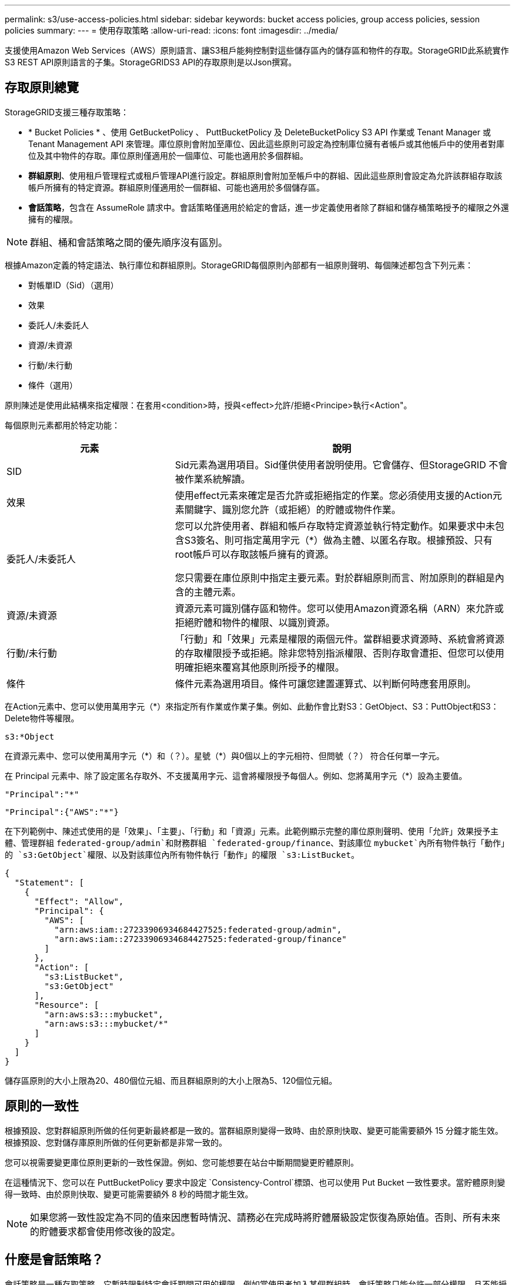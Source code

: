 ---
permalink: s3/use-access-policies.html 
sidebar: sidebar 
keywords: bucket access policies, group access policies, session policies 
summary:  
---
= 使用存取策略
:allow-uri-read: 
:icons: font
:imagesdir: ../media/


[role="lead"]
支援使用Amazon Web Services（AWS）原則語言、讓S3租戶能夠控制對這些儲存區內的儲存區和物件的存取。StorageGRID此系統實作S3 REST API原則語言的子集。StorageGRIDS3 API的存取原則是以Json撰寫。



== 存取原則總覽

StorageGRID支援三種存取策略：

* * Bucket Policies * 、使用 GetBucketPolicy 、 PuttBucketPolicy 及 DeleteBucketPolicy S3 API 作業或 Tenant Manager 或 Tenant Management API 來管理。庫位原則會附加至庫位、因此這些原則可設定為控制庫位擁有者帳戶或其他帳戶中的使用者對庫位及其中物件的存取。庫位原則僅適用於一個庫位、可能也適用於多個群組。
* *群組原則*、使用租戶管理程式或租戶管理API進行設定。群組原則會附加至帳戶中的群組、因此這些原則會設定為允許該群組存取該帳戶所擁有的特定資源。群組原則僅適用於一個群組、可能也適用於多個儲存區。
* *會話策略*，包含在 AssumeRole 請求中。會話策略僅適用於給定的會話，進一步定義使用者除了群組和儲存桶策略授予的權限之外還擁有的權限。



NOTE: 群組、桶和會話策略之間的優先順序沒有區別。

根據Amazon定義的特定語法、執行庫位和群組原則。StorageGRID每個原則內部都有一組原則聲明、每個陳述都包含下列元素：

* 對帳單ID（Sid）（選用）
* 效果
* 委託人/未委託人
* 資源/未資源
* 行動/未行動
* 條件（選用）


原則陳述是使用此結構來指定權限：在套用<condition>時，授與<effect>允許/拒絕<Principe>執行<Action"。

每個原則元素都用於特定功能：

[cols="1a,2a"]
|===
| 元素 | 說明 


 a| 
SID
 a| 
Sid元素為選用項目。Sid僅供使用者說明使用。它會儲存、但StorageGRID 不會被作業系統解讀。



 a| 
效果
 a| 
使用effect元素來確定是否允許或拒絕指定的作業。您必須使用支援的Action元素關鍵字、識別您允許（或拒絕）的貯體或物件作業。



 a| 
委託人/未委託人
 a| 
您可以允許使用者、群組和帳戶存取特定資源並執行特定動作。如果要求中未包含S3簽名、則可指定萬用字元（*）做為主體、以匿名存取。根據預設、只有root帳戶可以存取該帳戶擁有的資源。

您只需要在庫位原則中指定主要元素。對於群組原則而言、附加原則的群組是內含的主體元素。



 a| 
資源/未資源
 a| 
資源元素可識別儲存區和物件。您可以使用Amazon資源名稱（ARN）來允許或拒絕貯體和物件的權限、以識別資源。



 a| 
行動/未行動
 a| 
「行動」和「效果」元素是權限的兩個元件。當群組要求資源時、系統會將資源的存取權限授予或拒絕。除非您特別指派權限、否則存取會遭拒、但您可以使用明確拒絕來覆寫其他原則所授予的權限。



 a| 
條件
 a| 
條件元素為選用項目。條件可讓您建置運算式、以判斷何時應套用原則。

|===
在Action元素中、您可以使用萬用字元（*）來指定所有作業或作業子集。例如、此動作會比對S3：GetObject、S3：PuttObject和S3：Delete物件等權限。

[listing]
----
s3:*Object
----
在資源元素中、您可以使用萬用字元（\*）和（？）。星號（*）與0個以上的字元相符、但問號（？） 符合任何單一字元。

在 Principal 元素中、除了設定匿名存取外、不支援萬用字元、這會將權限授予每個人。例如、您將萬用字元（*）設為主要值。

[listing]
----
"Principal":"*"
----
[listing]
----
"Principal":{"AWS":"*"}
----
在下列範例中、陳述式使用的是「效果」、「主要」、「行動」和「資源」元素。此範例顯示完整的庫位原則聲明、使用「允許」效果授予主體、管理群組 `federated-group/admin`和財務群組 `federated-group/finance`、對該庫位 `mybucket`內所有物件執行「動作」的 `s3:GetObject`權限、以及對該庫位內所有物件執行「動作」的權限 `s3:ListBucket`。

[listing]
----
{
  "Statement": [
    {
      "Effect": "Allow",
      "Principal": {
        "AWS": [
          "arn:aws:iam::27233906934684427525:federated-group/admin",
          "arn:aws:iam::27233906934684427525:federated-group/finance"
        ]
      },
      "Action": [
        "s3:ListBucket",
        "s3:GetObject"
      ],
      "Resource": [
        "arn:aws:s3:::mybucket",
        "arn:aws:s3:::mybucket/*"
      ]
    }
  ]
}
----
儲存區原則的大小上限為20、480個位元組、而且群組原則的大小上限為5、120個位元組。



== 原則的一致性

根據預設、您對群組原則所做的任何更新最終都是一致的。當群組原則變得一致時、由於原則快取、變更可能需要額外 15 分鐘才能生效。根據預設、您對儲存庫原則所做的任何更新都是非常一致的。

您可以視需要變更庫位原則更新的一致性保證。例如、您可能想要在站台中斷期間變更貯體原則。

在這種情況下、您可以在 PuttBucketPolicy 要求中設定 `Consistency-Control`標頭、也可以使用 Put Bucket 一致性要求。當貯體原則變得一致時、由於原則快取、變更可能需要額外 8 秒的時間才能生效。


NOTE: 如果您將一致性設定為不同的值來因應暫時情況、請務必在完成時將貯體層級設定恢復為原始值。否則、所有未來的貯體要求都會使用修改後的設定。



== 什麼是會話策略？

會話策略是一種存取策略，它暫時限制特定會話期間可用的權限，例如當使用者加入某個群組時。會話策略只能允許一部分權限，且不能授予額外的權限。該群組本身可能擁有更廣泛的權限。



== 在原則聲明中使用ARN

在原則聲明中、ARN用於主要和資源元素。

* 使用此語法來指定S3資源ARN：
+
[listing]
----
arn:aws:s3:::bucket-name
arn:aws:s3:::bucket-name/object_key
----
* 使用此語法來指定身分識別資源ARN（使用者和群組）：
+
[listing]
----
arn:aws:iam::account_id:root
arn:aws:iam::account_id:user/user_name
arn:aws:iam::account_id:group/group_name
arn:aws:iam::account_id:federated-user/user_name
arn:aws:iam::account_id:federated-group/group_name
----


其他考量事項：

* 您可以使用星號（*）做為萬用字元、以比對物件金鑰內的零個或多個字元。
* 可以在物件金鑰中指定的國際字元、應使用Json utf-8或Json \u轉義序列進行編碼。不支援百分比編碼。
+
https://www.ietf.org/rfc/rfc2141.txt["RFC 2141 URN語法"^]

+
PuttBucketPolicy 作業的 HTTP 要求主體必須以 charset=UTF-8 編碼。





== 在原則中指定資源

在原則聲明中、您可以使用資源元素來指定允許或拒絕權限的儲存區或物件。

* 每個原則聲明都需要資源元素。在原則中、資源會以元素表示、或是以排除方式 `NotResource`表示 `Resource`。
* 您可以使用S3資源ARN來指定資源。例如：
+
[listing]
----
"Resource": "arn:aws:s3:::mybucket/*"
----
* 您也可以在物件機碼內使用原則變數。例如：
+
[listing]
----
"Resource": "arn:aws:s3:::mybucket/home/${aws:username}/*"
----
* 資源值可以指定在建立群組原則時尚未存在的儲存區。




== 在原則中指定主體

使用主體元素來識別原則聲明允許/拒絕存取資源的使用者、群組或租戶帳戶。

* 庫位原則中的每個原則聲明都必須包含主要元素。群組原則中的原則聲明不需要 Principal 元素、因為群組被理解為主體。
* 在原則中、主體會以元素「 Principal 」表示、或是以「 NotPrincipal 」表示排除。
* 帳戶型身分識別必須使用ID或ARN來指定：
+
[listing]
----
"Principal": { "AWS": "account_id"}
"Principal": { "AWS": "identity_arn" }
----
* 此範例使用租戶帳戶ID 27233906934684427525、其中包含帳戶root和帳戶中的所有使用者：
+
[listing]
----
 "Principal": { "AWS": "27233906934684427525" }
----
* 您只能指定帳戶根目錄：
+
[listing]
----
"Principal": { "AWS": "arn:aws:iam::27233906934684427525:root" }
----
* 您可以指定特定的聯盟使用者（「Alex」）：
+
[listing]
----
"Principal": { "AWS": "arn:aws:iam::27233906934684427525:federated-user/Alex" }
----
* 您可以指定特定的聯盟群組（「經理」）：
+
[listing]
----
"Principal": { "AWS": "arn:aws:iam::27233906934684427525:federated-group/Managers"  }
----
* 您可以指定匿名主體：
+
[listing]
----
"Principal": "*"
----
* 為了避免混淆、您可以使用使用者UUID、而非使用者名稱：
+
[listing]
----
arn:aws:iam::27233906934684427525:user-uuid/de305d54-75b4-431b-adb2-eb6b9e546013
----
+
例如、假設 Alex 離開組織並刪除使用者名稱 `Alex`。如果有新的 Alex 加入組織並指派相同的 `Alex`使用者名稱、新使用者可能會不小心繼承授予原始使用者的權限。

* 主要值可以指定建立儲存區原則時尚未存在的群組/使用者名稱。




== 在原則中指定權限

在原則中、會使用Action元素來允許/拒絕資源的權限。您可以在原則中指定一組權限、以元素「Action」表示、或是以「NotAction」表示排除權限。每個元素都對應到特定的S3 REST API作業。

這些表格列出套用至儲存區的權限、以及套用至物件的權限。


NOTE: Amazon S3 現在會針對 PuttBucketReplication 和 DeleteBucketReplication 動作使用 S3:PutReplicationConfiguration 權限。針對每個行動使用不同的權限、這與原始的Amazon S3規格相符。StorageGRID


NOTE: 使用 Put 覆寫現有值時會執行刪除。



=== 套用至貯體的權限

[cols="2a,2a,1a"]
|===
| 權限 | S3 REST API作業 | 客製StorageGRID 化以供選擇 


 a| 
S3：建立桶
 a| 
建立庫位
 a| 
是的。

* 附註 * ：僅用於群組原則。



 a| 
S3：刪除資源桶
 a| 
刪除Bucket
 a| 



 a| 
S3：刪除BucketMetadata通知
 a| 
刪除時段中繼資料通知組態
 a| 
是的



 a| 
S3：刪除BucketPolicy
 a| 
刪除BucketPolicy
 a| 



 a| 
S3：刪除複製組態
 a| 
刪除 BucketReplication
 a| 
是、請分別授予和刪除權限



 a| 
S3：GetBucketAcl
 a| 
GetBucketAcl
 a| 



 a| 
S3：GetBucketCompliance
 a| 
取得資源桶法規遵循（已過時）
 a| 
是的



 a| 
S3：GetBucketConsistency
 a| 
取得庫位一致性
 a| 
是的



 a| 
S3：GetBucketCORS
 a| 
GetBucketCors
 a| 



 a| 
S3：GetEncryptionConfiguration
 a| 
GetBucketEncryption
 a| 



 a| 
S3：GetBucketLastAccessTime
 a| 
取得時段上次存取時間
 a| 
是的



 a| 
S3：GetBucketLocation
 a| 
GetBucketLocation
 a| 



 a| 
S3：GetBucketMetadata通知
 a| 
取得Bucket中繼資料通知組態
 a| 
是的



 a| 
S3：GetBucketNotification
 a| 
GetBucketNotificationConfiguration
 a| 



 a| 
S3：GetBucketObjectLockConfiguration
 a| 
GetObjectLockConfiguration
 a| 



 a| 
S3：GetBucketPolicy
 a| 
GetBucketPolicy
 a| 



 a| 
S3：GetBucketting
 a| 
GetBucketTagging
 a| 



 a| 
S3：GetBucketVersion
 a| 
GetBucketVersion
 a| 



 a| 
S3：Get生命 週期組態
 a| 
GetBucketLifecycleConfiguration
 a| 



 a| 
S3：GetReplicationConfiguration
 a| 
GetBucketReplication
 a| 



 a| 
S3：ListAllMyb桶
 a| 
* 列表桶
* 取得儲存使用量

 a| 
是的、用於取得儲存使用量。

* 附註 * ：僅用於群組原則。



 a| 
S3：清單庫
 a| 
* 清單物件
* 標題庫
* RestoreObject

 a| 



 a| 
S3：listBucketMultiPartUploads
 a| 
* ListMultipartUploads
* RestoreObject

 a| 



 a| 
S3：listBucketVerions
 a| 
取得Bucket版本
 a| 



 a| 
S3：PuttBucketCompliance
 a| 
符合資源桶規範（已過時）
 a| 
是的



 a| 
S3：PuttBucketConsistency
 a| 
實現庫位一致性
 a| 
是的



 a| 
S3：PuttBucketCORS
 a| 
* 刪除 BucketCors †
* PuttBucketCors

 a| 



 a| 
S3：PuttEncryptionConfiguration
 a| 
* 刪除 BucketEncryption
* PuttBucketEncryption

 a| 



 a| 
S3：PuttBucketLastAccessTime
 a| 
將資源桶放在最後存取時間
 a| 
是的



 a| 
S3：PuttBucketMetadata通知
 a| 
放置時段中繼資料通知組態
 a| 
是的



 a| 
S3：PuttBucketNotification
 a| 
PutBucketNotificationConfiguration
 a| 



 a| 
S3：PuttBucketObjectLockConfiguration
 a| 
* 具有要求標頭的 CreateBucket `x-amz-bucket-object-lock-enabled: true` （也需要 S3:CreateBucket 權限）
* PutObjectLockConfiguration

 a| 



 a| 
S3：PuttBucketPolicy
 a| 
PuttBucketPolicy
 a| 



 a| 
S3：PuttBucketting
 a| 
* 刪除標籤†
* PuttBucketTagging

 a| 



 a| 
S3：PuttBucketVersion
 a| 
PuttBucketVersion
 a| 



 a| 
S3：Putt升降 器組態
 a| 
* 刪除 BucketLifecycle †
* PuttBucketLifecycleConfiguration

 a| 



 a| 
S3：PuttReplicationConfiguration
 a| 
PutBucketReplication
 a| 
是、請分別授予和刪除權限

|===


=== 套用至物件的權限

[cols="2a,2a,1a"]
|===
| 權限 | S3 REST API作業 | 客製StorageGRID 化以供選擇 


 a| 
S3：中止多重角色上傳
 a| 
* AbortMultiPart上 傳
* RestoreObject

 a| 



 a| 
S3：BypassGovernanceRetention
 a| 
* 刪除物件
* 刪除物件
* PutObjectRetention

 a| 



 a| 
S3：刪除物件
 a| 
* 刪除物件
* 刪除物件
* RestoreObject

 a| 



 a| 
S3：刪除ObjectTagging
 a| 
刪除ObjectTagging
 a| 



 a| 
S3：刪除ObjectVersion標記
 a| 
刪除物件標籤（物件的特定版本）
 a| 



 a| 
S3：刪除ObjectVersion
 a| 
DeleteObject （物件的特定版本）
 a| 



 a| 
S3：GetObject
 a| 
* GetObject
* 標題物件
* RestoreObject
* 選取物件內容

 a| 



 a| 
S3：GetObjectAcl
 a| 
GetObjectAcl
 a| 



 a| 
S3：GetObjectLegalHold
 a| 
GetObjectLegalHold
 a| 



 a| 
S3：GetObjectRetention
 a| 
GetObjectRetention
 a| 



 a| 
S3：GetObjectTagging
 a| 
GetObjectTagging
 a| 



 a| 
S3：GetObjectVersion標記
 a| 
GetObjectTagging( 物件的特定版本 )
 a| 



 a| 
S3：GetObjectVersion
 a| 
GetObject （物件的特定版本）
 a| 



 a| 
S3：列出多個零件上傳零件
 a| 
ListParts 、 RestoreObject
 a| 



 a| 
S3：PuttObject
 a| 
* PuttObject
* CopyObject
* RestoreObject
* 建立多個部分上傳
* 完成多個部分上傳
* 上傳零件
* 上傳PartCopy

 a| 



 a| 
S3：PuttObjectLegalHold
 a| 
PutObjectLegalHold
 a| 



 a| 
S3：PuttObjectRetention
 a| 
PutObjectRetention
 a| 



 a| 
S3：PuttObjectTagging
 a| 
PuttObjectTagging
 a| 



 a| 
S3：PuttObjectVersion標記
 a| 
PutObjectTagging( 物件的特定版本 )
 a| 



 a| 
S3：PuttOverwriteObject
 a| 
* PuttObject
* CopyObject
* PuttObjectTagging
* 刪除ObjectTagging
* 完成多個部分上傳

 a| 
是的



 a| 
S3：恢復物件
 a| 
RestoreObject
 a| 

|===


== 使用PuttOverwriteObject權限

S3：PuttOverwriteObject權限是套StorageGRID 用至建立或更新物件之作業的自訂功能。此權限的設定決定用戶端是否可以覆寫物件的資料、使用者定義的中繼資料或S3物件標記。

此權限的可能設定包括：

* *允許*：用戶端可以覆寫物件。這是預設設定。
* * 拒絕 * ：用戶端無法覆寫物件。設為「拒絕」時、PuttOverwriteObject權限的運作方式如下：
+
** 如果在同一路徑找到現有物件：
+
*** 物件的資料、使用者定義的中繼資料或 S3 物件標記無法覆寫。
*** 任何進行中的擷取作業都會取消、並傳回錯誤。
*** 如果啟用 S3 版本設定、則「拒絕」設定會防止 PutObjectTagging 或 DeleteObjectTagging 作業修改物件及其非目前版本的 TagSet 。


** 如果找不到現有的物件、此權限將不會生效。


* 當此權限不存在時、效果與「允許」設定相同。



NOTE: 如果目前 S3 策略允許覆蓋，且 PutOverwriteObject 權限設定為 Deny，則用戶端無法覆寫物件的資料、使用者定義的元資料或物件標記。此外，如果勾選「*防止用戶端修改*」複選框（*配置* > *安全設定* > *網路和物件*），則該設定將覆蓋 PutOverwriteObject 權限的設定。



== 在原則中指定條件

條件會定義原則的生效時間。條件包括運算子和金鑰值配對。

條件使用金鑰值配對進行評估。條件元素可以包含多個條件、而且每個條件可以包含多個金鑰值配對。條件區塊使用下列格式：

[listing, subs="specialcharacters,quotes"]
----
Condition: {
     _condition_type_: {
          _condition_key_: _condition_values_
----
在下列範例中、ipAddress條件使用SourceIp條件金鑰。

[listing]
----
"Condition": {
    "IpAddress": {
      "aws:SourceIp": "54.240.143.0/24"
		...
},
		...
----


=== 支援的條件運算子

條件運算子的分類如下：

* 字串
* 數字
* 布林值
* IP 位址
* null檢查


[cols="1a,2a"]
|===
| 條件運算子 | 說明 


 a| 
擷取等量資料
 a| 
根據完全相符（區分大小寫）、將金鑰與字串值進行比較。



 a| 
擷取NotEquals
 a| 
根據否定比對（區分大小寫）、將金鑰與字串值進行比較。



 a| 
StringEqualsIgnoreCase
 a| 
根據完全相符的結果（忽略大小寫）、將金鑰與字串值進行比較。



 a| 
StringNotEqualsIgnoreCase
 a| 
根據否定比對（忽略大小寫）、將金鑰與字串值進行比較。



 a| 
StringLike
 a| 
根據完全相符（區分大小寫）、將金鑰與字串值進行比較。可以包含 * 和 ? 萬用字元。



 a| 
StringNotLike
 a| 
根據否定比對（區分大小寫）、將金鑰與字串值進行比較。可以包含 * 和 ? 萬用字元。



 a| 
分子等量
 a| 
根據完全相符的結果、將金鑰與數值進行比較。



 a| 
NumericNotEquals
 a| 
根據已否定的比對、將金鑰與數值進行比較。



 a| 
數值資料
 a| 
根據「大於」比對、將金鑰與數值進行比較。



 a| 
NumericGreaterThang Equals
 a| 
根據「大於或等於」比對、將金鑰與數值進行比較。



 a| 
數字LessThan
 a| 
根據「小於」比對、將金鑰與數值進行比較。



 a| 
NumericLessThang Equals
 a| 
根據「小於或等於」比對、將金鑰與數值進行比較。



 a| 
布爾
 a| 
根據 "TRUE 或 FALSE" 比對、將金鑰與布林值進行比較。



 a| 
IP地址
 a| 
比較金鑰與IP位址或IP位址範圍。



 a| 
NotIppAddress
 a| 
根據已否定的比對、將金鑰與IP位址或IP位址範圍進行比較。



 a| 
null
 a| 
檢查條件金鑰是否存在於目前的要求內容中。



 a| 
如果存在
 a| 
附加到任何條件運算子（Null 條件除外），以檢查該條件鍵是否不存在。如果條件鍵不存在，則傳回 TRUE。

|===


=== 支援的條件金鑰

[cols="1a,1a,2a"]
|===
| 條件金鑰 | 行動 | 說明 


 a| 
AWS：來源Ip
 a| 
IP營運者
 a| 
將會與傳送要求的IP位址進行比較。可用於庫位或物件作業。

*附註：*如果S3要求是透過管理節點和閘道節點上的負載平衡器服務傳送、則這會與負載平衡器服務上游的IP位址進行比較。

*附註*：如果使用第三方、不透明的負載平衡器、則會比較該負載平衡器的IP位址。任何標頭都 `X-Forwarded-For`將被忽略、因為無法確定其有效性。



 a| 
AWS：使用者名稱
 a| 
資源/身分識別
 a| 
將會比較傳送者的使用者名稱、以從中傳送要求。可用於庫位或物件作業。



 a| 
S3：分隔符號
 a| 
S3：清單儲存庫和

S3：listBucketVerions權限
 a| 
將與 ListObjects 或 ListObjectVerions 要求中指定的分隔參數進行比較。



 a| 
S3 ： <tag-key>
 a| 
S3：刪除ObjectTagging

S3：刪除ObjectVersion標記

S3：GetObject

S3：GetObjectAcl

3 ： GetObjectTagging

S3：GetObjectVersion

S3：GetObjectVerionAcl

S3：GetObjectVersion標記

S3 ： PutObjectAcl

S3：PuttObjectTagging

S3 ： PutObjectVersionAcl

S3：PuttObjectVersion標記
 a| 
需要現有物件具有特定的標記金鑰和值。



 a| 
S3：金鑰上限
 a| 
S3：清單儲存庫和

S3：listBucketVerions權限
 a| 
將與 ListObjects 或 ListObjectVerions 要求中指定的 max-keys 參數進行比較。



 a| 
s3：物件鎖定模式
 a| 
S3：PuttObject
 a| 
相比 `object-lock-mode`從PutObject、CopyObject、CreateMultipartUpload請求中的請求頭展開。



 a| 
s3：物件鎖定模式
 a| 
S3：PuttObjectRetention
 a| 
相比 `object-lock-mode`從 PutObjectRetention 請求中的 XML 主體擴展而來。



 a| 
S3：物件鎖定剩餘保留天數
 a| 
S3：PuttObject
 a| 
與要求標頭中指定的保留截止日期比較 `x-amz-object-lock-retain-until-date`、或是根據貯體預設保留期間計算、以確保這些值在下列要求的允許範圍內：

* PuttObject
* CopyObject
* 建立多個部分上傳




 a| 
S3：物件鎖定剩餘保留天數
 a| 
S3：PuttObjectRetention
 a| 
與 PutObjectRetention 要求中指定的保留截止日期進行比較、以確保其在允許範圍內。



 a| 
S3：前置碼
 a| 
S3：清單儲存庫和

S3：listBucketVerions權限
 a| 
將與 ListObjects 或 ListObjectVerions 要求中指定的前置參數進行比較。



 a| 
<tag-key>
 a| 
S3：PuttObject

S3：PuttObjectTagging

S3：PuttObjectVersion標記
 a| 
當物件要求包含標記時、需要特定的標記金鑰和值。



 a| 
s3:x-amz-伺服器端加密客戶演算法
 a| 
S3：PuttObject
 a| 
相比 `sse-customer-algorithm`或 `copy-source-sse-customer-algorithm`從 PutObject、CopyObject、CreateMultipartUpload、UploadPart、UploadPartCopy、CompleteMultipartUpload 請求中的請求頭展開。

|===


== 在原則中指定變數

您可以在原則中使用變數、在原則可用時填入原則資訊。您可以在元素中使用原則變數、也可以在元素中使用 `Resource`字串比較 `Condition`。

在此範例中、變數 `${aws:username}`是 Resource 元素的一部分：

[listing]
----
"Resource": "arn:aws:s3:::bucket-name/home/${aws:username}/*"
----
在此範例中、變數 `${aws:username}`是條件區塊中條件值的一部分：

[listing]
----
"Condition": {
    "StringLike": {
      "s3:prefix": "${aws:username}/*"
		...
},
		...
----
[cols="1a,2a"]
|===
| 變動 | 說明 


 a| 
`${aws:SourceIp}`
 a| 
使用來源Ip金鑰作為提供的變數。



 a| 
`${aws:username}`
 a| 
使用UserName金鑰做為提供的變數。



 a| 
`${s3:prefix}`
 a| 
使用服務專屬的前置碼作為提供的變數。



 a| 
`${s3:max-keys}`
 a| 
使用服務專屬的最大金鑰作為提供的變數。



 a| 
`${*}`
 a| 
特殊字元。使用字元做為文字*字元。



 a| 
`${?}`
 a| 
特殊字元。使用字元做為文字字元。



 a| 
`${$}`
 a| 
特殊字元。使用字元做為文字$字元。

|===


== 建立需要特殊處理的原則

有時候原則可能會授與安全性危險或危險的權限、以便繼續執行作業、例如封鎖帳戶的root使用者。在原則驗證期間、不像Amazon、StorageGRID 執行「支援S3 REST API」的限制較少、但在原則評估期間同樣嚴格。

[cols="2a,1a,2a,2a"]
|===
| 原則說明 | 原則類型 | Amazon行為 | 運作方式StorageGRID 


 a| 
拒絕root帳戶的任何權限
 a| 
鏟斗
 a| 
有效且強制、但root使用者帳戶保留所有S3儲存區原則作業的權限
 a| 
相同



 a| 
拒絕對使用者/群組擁有任何權限
 a| 
群組
 a| 
有效且強制
 a| 
相同



 a| 
允許外部帳戶群組擁有任何權限
 a| 
鏟斗
 a| 
無效的主體
 a| 
有效、但原則允許時、所有S3儲存區原則作業的權限都會傳回「不允許使用405方法」錯誤



 a| 
允許外部帳戶root或使用者擁有任何權限
 a| 
鏟斗
 a| 
有效、但原則允許時、所有S3儲存區原則作業的權限都會傳回「不允許使用405方法」錯誤
 a| 
相同



 a| 
允許每個人都有權執行所有動作
 a| 
鏟斗
 a| 
有效、但所有S3儲存區原則作業的權限都會傳回異帳戶根目錄和使用者不允許的「405方法」錯誤
 a| 
相同



 a| 
拒絕所有人對所有動作的權限
 a| 
鏟斗
 a| 
有效且強制、但root使用者帳戶保留所有S3儲存區原則作業的權限
 a| 
相同



 a| 
主體是不存在的使用者或群組
 a| 
鏟斗
 a| 
無效的主體
 a| 
有效



 a| 
資源是不存在的S3儲存區
 a| 
群組
 a| 
有效
 a| 
相同



 a| 
主體是本機群組
 a| 
鏟斗
 a| 
無效的主體
 a| 
有效



 a| 
原則會授與非擁有者帳戶（包括匿名帳戶）權限、以放置物件。
 a| 
鏟斗
 a| 
有效。物件由建立者帳戶擁有、且庫位原則不適用。建立者帳戶必須使用物件ACL來授與物件的存取權限。
 a| 
有效。物件由庫位擁有者帳戶擁有。適用庫位政策。

|===


== 一次寫入多讀（WORM）保護

您可以建立一次寫入多次讀取（WORM）儲存區、以保護資料、使用者定義的物件中繼資料、以及S3物件標記。您可以設定WORM儲存區、以允許建立新物件、並防止覆寫或刪除現有內容。請使用本文所述的其中一種方法。

為了確保覆寫永遠被拒絕、您可以：

* 從網格管理員中，前往*配置* > *安全性* > *安全設定* > *網路和物件*，然後選擇*防止客戶端修改*複選框。
* 套用下列規則和S3原則：
+
** 將PuttOverwriteObject拒絕作業新增至S3原則。
** 將刪除物件拒絕作業新增至S3原則。
** 將 PutObject 允許作業新增至 S3 原則。





NOTE: 在 S3 原則中將 DeleteObject 設定為拒絕、並不會在存在「 30 天後零複本」等規則時、阻止 ILM 刪除物件。


NOTE: 即使套用了所有這些規則和原則、也無法防範並行寫入（請參閱情況 A ）。它們確實能防止連續完成的覆寫（請參閱情況B）。

*情況A*：並行寫入（不受保護）

[listing]
----
/mybucket/important.doc
PUT#1 ---> OK
PUT#2 -------> OK
----
*情況B*：連續完成覆寫（防範）

[listing]
----
/mybucket/important.doc
PUT#1 -------> PUT#2 ---X (denied)
----
.相關資訊
* link:how-storagegrid-ilm-rules-manage-objects.html["如何利用ILM規則來管理物件StorageGRID"]
* link:example-bucket-policies.html["貯體原則範例"]
* link:example-group-policies.html["群組原則範例"]
* link:example-session-policies.html["會話策略範例"]
* link:../ilm/index.html["使用ILM管理物件"]
* link:../tenant/index.html["使用租戶帳戶"]

